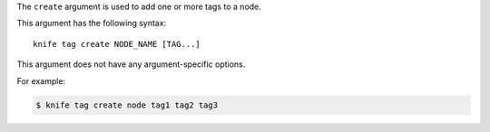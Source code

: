 .. The contents of this file are included in multiple topics.
.. This file describes a command or a sub-command for Knife.
.. This file should not be changed in a way that hinders its ability to appear in multiple documentation sets.


The ``create`` argument is used to add one or more tags to a node. 

This argument has the following syntax::

   knife tag create NODE_NAME [TAG...]

This argument does not have any argument-specific options.

For example:

.. code-block:: bash

   $ knife tag create node tag1 tag2 tag3
